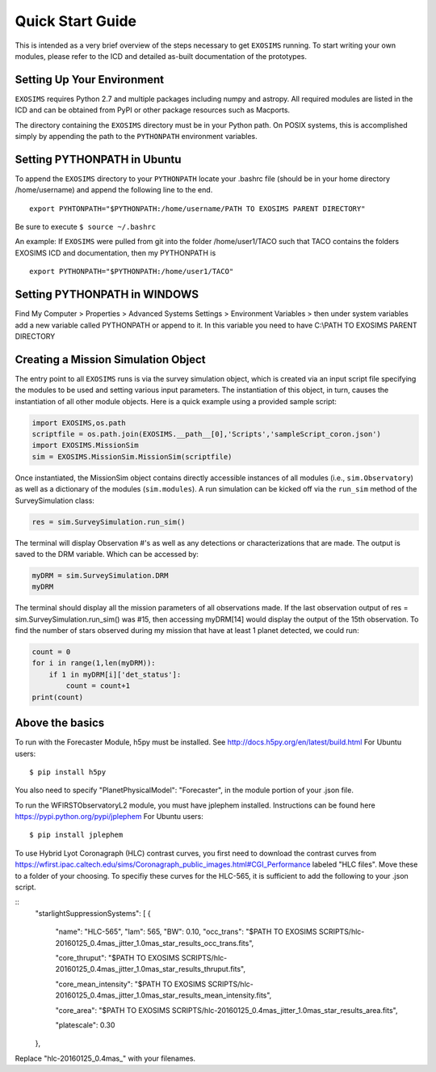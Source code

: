 .. _quickstart:
Quick Start Guide
######################

This is intended as a very brief overview of the steps necessary to get ``EXOSIMS`` running.  To start writing your own modules, please refer to the ICD and detailed as-built documentation of the prototypes.

Setting Up Your Environment
---------------------------

``EXOSIMS`` requires Python 2.7 and multiple packages including numpy and astropy.  All required modules are listed in the ICD and can be obtained from PyPI or other package resources such as Macports.


The directory containing the ``EXOSIMS`` directory must be in your Python path.  On POSIX systems, this is accomplished simply by appending the path to the ``PYTHONPATH`` environment variables.

Setting PYTHONPATH in Ubuntu
----------------------------

To append the ``EXOSIMS`` directory to your ``PYTHONPATH`` locate your .bashrc file (should be in your home directory /home/username) and append the following line to the end.
::
    export PYHTONPATH="$PYTHONPATH:/home/username/PATH TO EXOSIMS PARENT DIRECTORY"

Be sure to execute ``$ source ~/.bashrc``

An example: If ``EXOSIMS`` were pulled from git into the folder /home/user1/TACO such that TACO contains the folders EXOSIMS ICD and documentation, then my PYTHONPATH is
::
    export PYTHONPATH="$PYTHONPATH:/home/user1/TACO"

Setting PYTHONPATH in WINDOWS
-----------------------------
Find My Computer > Properties > Advanced Systems Settings > Environment Variables > then under system variables add a new variable called PYTHONPATH or append to it. In this variable you need to have C:\\PATH TO EXOSIMS PARENT DIRECTORY


Creating a Mission Simulation Object
-------------------------------------

The entry point to all ``EXOSIMS`` runs is via the survey simulation object, which is created via an input script file specifying the modules to be used and setting various input parameters.  The instantiation of this object, in turn, causes the instantiation of all other module objects.  Here is a quick example using a provided sample script:

.. code-block:: python

    import EXOSIMS,os.path
    scriptfile = os.path.join(EXOSIMS.__path__[0],'Scripts','sampleScript_coron.json')
    import EXOSIMS.MissionSim
    sim = EXOSIMS.MissionSim.MissionSim(scriptfile)

Once instantiated, the MissionSim object contains directly accessible instances of all modules (i.e., ``sim.Observatory``) as well as a dictionary of the modules (``sim.modules``).  A run simulation can be kicked off via the ``run_sim`` method of the SurveySimulation class:

.. code-block:: python
    
    res = sim.SurveySimulation.run_sim()

The terminal will display Observation #'s as well as any detections or characterizations that are made. The output is saved to the DRM variable. Which can be accessed by:

.. code-block:: python
    
    myDRM = sim.SurveySimulation.DRM
    myDRM

The terminal should display all the mission parameters of all observations made. If the last observation output of res = sim.SurveySimulation.run_sim() was #15, then accessing myDRM[14] would display the output of the 15th observation. To find the number of stars observed during my mission that have at least 1 planet detected, we could run:

.. code-block:: python
    
    count = 0
    for i in range(1,len(myDRM)):
        if 1 in myDRM[i]['det_status']:
            count = count+1
    print(count)


Above the basics
----------------

To run with the Forecaster Module, h5py must be installed.
See http://docs.h5py.org/en/latest/build.html
For Ubuntu users::
    $ pip install h5py

You also need to specify "PlanetPhysicalModel": "Forecaster", in the module portion of your .json file.

To run the WFIRSTObservatoryL2 module, you must have jplephem installed. Instructions can be found here https://pypi.python.org/pypi/jplephem
For Ubuntu users::
    $ pip install jplephem

To use Hybrid Lyot Coronagraph (HLC) contrast curves, you first need to download the contrast curves from https://wfirst.ipac.caltech.edu/sims/Coronagraph_public_images.html#CGI_Performance labeled "HLC files". Move these to a folder of your choosing. To specifiy these curves for the HLC-565, it is sufficient to add the following to your .json script.

::
    "starlightSuppressionSystems": [
    {
      "name": "HLC-565",
      "lam": 565,
      "BW": 0.10,
      "occ_trans": "$PATH TO EXOSIMS SCRIPTS/hlc-20160125_0.4mas_jitter_1.0mas_star_results_occ_trans.fits",
      
      "core_thruput": "$PATH TO EXOSIMS SCRIPTS/hlc-20160125_0.4mas_jitter_1.0mas_star_results_thruput.fits",
      
      "core_mean_intensity": "$PATH TO EXOSIMS SCRIPTS/hlc-20160125_0.4mas_jitter_1.0mas_star_results_mean_intensity.fits",
      
      "core_area": "$PATH TO EXOSIMS SCRIPTS/hlc-20160125_0.4mas_jitter_1.0mas_star_results_area.fits",
      
      "platescale": 0.30
    },

Replace "hlc-20160125_0.4mas_" with your filenames.


